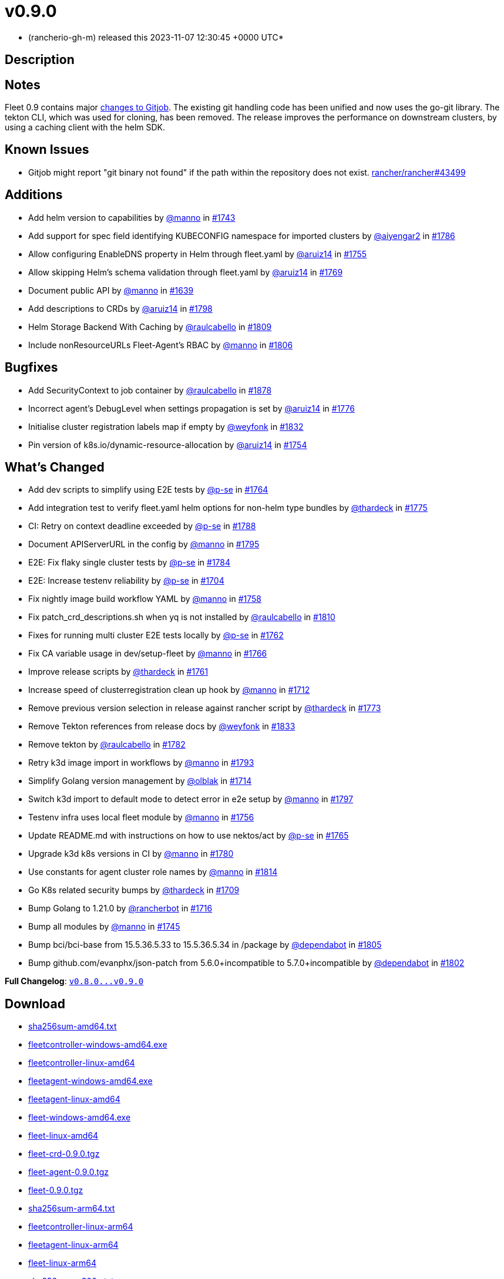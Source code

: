 = v0.9.0
:date: 2023-11-07 12:30:45 +0000 UTC

* (rancherio-gh-m) released this 2023-11-07 12:30:45 +0000 UTC*

== Description

[discrete]
== Notes

Fleet 0.9 contains major https://github.com/rancher/gitjob/releases/tag/v0.1.96[changes to Gitjob]. The existing git handling code has been unified and now uses the go-git library. The tekton CLI, which was used for cloning, has been removed. The release improves the performance on downstream clusters, by using a caching client with the helm SDK.

[discrete]
== Known Issues

* Gitjob might report "git binary not found" if the path within the repository does not exist. https://github.com/rancher/rancher/issues/43499[rancher/rancher#43499]

[discrete]
== Additions

* Add helm version to capabilities by https://github.com/manno[@manno] in https://github.com/rancher/fleet/pull/1743[#1743]
* Add support for spec field identifying KUBECONFIG namespace for imported clusters by https://github.com/aiyengar2[@aiyengar2] in https://github.com/rancher/fleet/pull/1786[#1786]
* Allow configuring EnableDNS property in Helm through fleet.yaml by https://github.com/aruiz14[@aruiz14] in https://github.com/rancher/fleet/pull/1755[#1755]
* Allow skipping Helm's schema validation through fleet.yaml by https://github.com/aruiz14[@aruiz14] in https://github.com/rancher/fleet/pull/1769[#1769]
* Document public API by https://github.com/manno[@manno] in https://github.com/rancher/fleet/pull/1639[#1639]
* Add descriptions to CRDs by https://github.com/aruiz14[@aruiz14] in https://github.com/rancher/fleet/pull/1798[#1798]
* Helm Storage Backend With Caching by https://github.com/raulcabello[@raulcabello] in https://github.com/rancher/fleet/pull/1809[#1809]
* Include nonResourceURLs Fleet-Agent's RBAC by https://github.com/manno[@manno] in https://github.com/rancher/fleet/pull/1806[#1806]

[discrete]
== Bugfixes

* Add SecurityContext to job container by https://github.com/raulcabello[@raulcabello] in https://github.com/rancher/fleet/pull/1878[#1878]
* Incorrect agent's DebugLevel when settings propagation is set by https://github.com/aruiz14[@aruiz14] in https://github.com/rancher/fleet/pull/1776[#1776]
* Initialise cluster registration labels map if empty by https://github.com/weyfonk[@weyfonk] in https://github.com/rancher/fleet/pull/1832[#1832]
* Pin version of k8s.io/dynamic-resource-allocation by https://github.com/aruiz14[@aruiz14] in https://github.com/rancher/fleet/pull/1754[#1754]

[discrete]
== What's Changed

* Add dev scripts to simplify using E2E tests by https://github.com/p-se[@p-se] in https://github.com/rancher/fleet/pull/1764[#1764]
* Add integration test to verify fleet.yaml helm options for non-helm type bundles by https://github.com/thardeck[@thardeck] in https://github.com/rancher/fleet/pull/1775[#1775]
* CI: Retry on context deadline exceeded by https://github.com/p-se[@p-se] in https://github.com/rancher/fleet/pull/1788[#1788]
* Document APIServerURL in the config by https://github.com/manno[@manno] in https://github.com/rancher/fleet/pull/1795[#1795]
* E2E: Fix flaky single cluster tests by https://github.com/p-se[@p-se] in https://github.com/rancher/fleet/pull/1784[#1784]
* E2E: Increase testenv reliability by https://github.com/p-se[@p-se] in https://github.com/rancher/fleet/pull/1704[#1704]
* Fix nightly image build workflow YAML by https://github.com/manno[@manno] in https://github.com/rancher/fleet/pull/1758[#1758]
* Fix patch_crd_descriptions.sh when yq is not installed by https://github.com/raulcabello[@raulcabello] in https://github.com/rancher/fleet/pull/1810[#1810]
* Fixes for running multi cluster E2E tests locally by https://github.com/p-se[@p-se] in https://github.com/rancher/fleet/pull/1762[#1762]
* Fix CA variable usage in dev/setup-fleet by https://github.com/manno[@manno] in https://github.com/rancher/fleet/pull/1766[#1766]
* Improve release scripts by https://github.com/thardeck[@thardeck] in https://github.com/rancher/fleet/pull/1761[#1761]
* Increase speed of clusterregistration clean up hook by https://github.com/manno[@manno] in https://github.com/rancher/fleet/pull/1712[#1712]
* Remove previous version selection in release against rancher script by https://github.com/thardeck[@thardeck] in https://github.com/rancher/fleet/pull/1773[#1773]
* Remove Tekton references from release docs by https://github.com/weyfonk[@weyfonk] in https://github.com/rancher/fleet/pull/1833[#1833]
* Remove tekton by https://github.com/raulcabello[@raulcabello] in https://github.com/rancher/fleet/pull/1782[#1782]
* Retry k3d image import in workflows by https://github.com/manno[@manno] in https://github.com/rancher/fleet/pull/1793[#1793]
* Simplify Golang version management by https://github.com/olblak[@olblak] in https://github.com/rancher/fleet/pull/1714[#1714]
* Switch k3d import to default mode to detect error in e2e setup by https://github.com/manno[@manno] in https://github.com/rancher/fleet/pull/1797[#1797]
* Testenv infra uses local fleet module by https://github.com/manno[@manno] in https://github.com/rancher/fleet/pull/1756[#1756]
* Update README.md with instructions on how to use nektos/act by https://github.com/p-se[@p-se] in https://github.com/rancher/fleet/pull/1765[#1765]
* Upgrade k3d k8s versions in CI by https://github.com/manno[@manno] in https://github.com/rancher/fleet/pull/1780[#1780]
* Use constants for agent cluster role names by https://github.com/manno[@manno] in https://github.com/rancher/fleet/pull/1814[#1814]
* Go K8s related security bumps by https://github.com/thardeck[@thardeck] in https://github.com/rancher/fleet/pull/1709[#1709]
* Bump Golang to 1.21.0 by https://github.com/rancherbot[@rancherbot] in https://github.com/rancher/fleet/pull/1716[#1716]
* Bump all modules by https://github.com/manno[@manno] in https://github.com/rancher/fleet/pull/1745[#1745]
* Bump bci/bci-base from 15.5.36.5.33 to 15.5.36.5.34 in /package by https://github.com/dependabot[@dependabot] in https://github.com/rancher/fleet/pull/1805[#1805]
* Bump github.com/evanphx/json-patch from 5.6.0+incompatible to 5.7.0+incompatible by https://github.com/dependabot[@dependabot] in https://github.com/rancher/fleet/pull/1802[#1802]

*Full Changelog*: https://github.com/rancher/fleet/compare/v0.8.0...v0.9.0[+++<tt>+++v0.8.0\...v0.9.0+++</tt>+++]

== Download

* https://github.com/rancher/fleet/releases/download/v0.9.0/sha256sum-amd64.txt[sha256sum-amd64.txt]
* https://github.com/rancher/fleet/releases/download/v0.9.0/fleetcontroller-windows-amd64.exe[fleetcontroller-windows-amd64.exe]
* https://github.com/rancher/fleet/releases/download/v0.9.0/fleetcontroller-linux-amd64[fleetcontroller-linux-amd64]
* https://github.com/rancher/fleet/releases/download/v0.9.0/fleetagent-windows-amd64.exe[fleetagent-windows-amd64.exe]
* https://github.com/rancher/fleet/releases/download/v0.9.0/fleetagent-linux-amd64[fleetagent-linux-amd64]
* https://github.com/rancher/fleet/releases/download/v0.9.0/fleet-windows-amd64.exe[fleet-windows-amd64.exe]
* https://github.com/rancher/fleet/releases/download/v0.9.0/fleet-linux-amd64[fleet-linux-amd64]
* https://github.com/rancher/fleet/releases/download/v0.9.0/fleet-crd-0.9.0.tgz[fleet-crd-0.9.0.tgz]
* https://github.com/rancher/fleet/releases/download/v0.9.0/fleet-agent-0.9.0.tgz[fleet-agent-0.9.0.tgz]
* https://github.com/rancher/fleet/releases/download/v0.9.0/fleet-0.9.0.tgz[fleet-0.9.0.tgz]
* https://github.com/rancher/fleet/releases/download/v0.9.0/sha256sum-arm64.txt[sha256sum-arm64.txt]
* https://github.com/rancher/fleet/releases/download/v0.9.0/fleetcontroller-linux-arm64[fleetcontroller-linux-arm64]
* https://github.com/rancher/fleet/releases/download/v0.9.0/fleetagent-linux-arm64[fleetagent-linux-arm64]
* https://github.com/rancher/fleet/releases/download/v0.9.0/fleet-linux-arm64[fleet-linux-arm64]
* https://github.com/rancher/fleet/releases/download/v0.9.0/sha256sum-s390x.txt[sha256sum-s390x.txt]
* https://github.com/rancher/fleet/releases/download/v0.9.0/fleetcontroller-linux-s390x[fleetcontroller-linux-s390x]
* https://github.com/rancher/fleet/releases/download/v0.9.0/fleetagent-linux-s390x[fleetagent-linux-s390x]
* https://github.com/rancher/fleet/releases/download/v0.9.0/fleet-linux-s390x[fleet-linux-s390x]

_Information retrieved from https://github.com/rancher/fleet/releases/tag/v0.9.0[here]_
